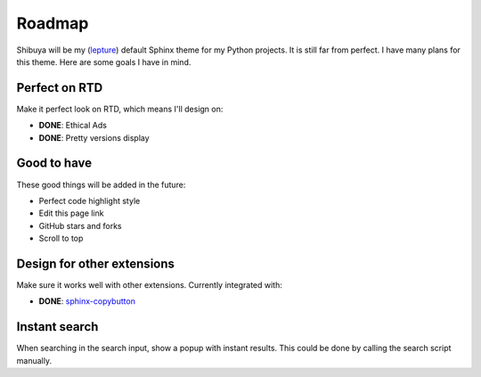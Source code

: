 Roadmap
=======

Shibuya will be my (lepture_) default Sphinx theme for my Python projects.
It is still far from perfect. I have many plans for this theme. Here are
some goals I have in mind.

.. _lepture: https://github.com/lepture

Perfect on RTD
--------------

Make it perfect look on RTD, which means I'll design on:

- **DONE**: Ethical Ads
- **DONE**: Pretty versions display

Good to have
------------

These good things will be added in the future:

- Perfect code highlight style
- Edit this page link
- GitHub stars and forks
- Scroll to top

Design for other extensions
---------------------------

Make sure it works well with other extensions. Currently integrated with:

- **DONE**: `sphinx-copybutton <https://sphinx-copybutton.readthedocs.io/>`_

Instant search
--------------

When searching in the search input, show a popup with instant results.
This could be done by calling the search script manually.
